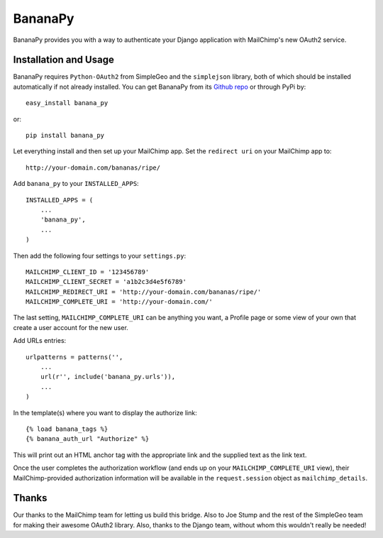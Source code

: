 ========
BananaPy
========

BananaPy provides you with a way to authenticate your Django application with MailChimp's new OAuth2 service.

Installation and Usage
======================

BananaPy requires ``Python-OAuth2`` from SimpleGeo and the ``simplejson`` library, both of which should be installed
automatically if not already installed. You can get BananaPy from its `Github repo <https://github.com/kennethlove/Banana-Py/>`_ 
or through PyPi by::

    easy_install banana_py

or::

    pip install banana_py

Let everything install and then set up your MailChimp app. Set the ``redirect uri`` on your MailChimp app to::

    http://your-domain.com/bananas/ripe/


Add ``banana_py`` to your ``INSTALLED_APPS``::

    INSTALLED_APPS = (
        ...
        'banana_py',
        ...
    )

Then add the following four settings to your ``settings.py``::

    MAILCHIMP_CLIENT_ID = '123456789'
    MAILCHIMP_CLIENT_SECRET = 'a1b2c3d4e5f6789'
    MAILCHIMP_REDIRECT_URI = 'http://your-domain.com/bananas/ripe/'
    MAILCHIMP_COMPLETE_URI = 'http://your-domain.com/'

The last setting, ``MAILCHIMP_COMPLETE_URI`` can be anything you want, a Profile page or some view of your own that create 
a user account for the new user.

Add URLs entries::

    urlpatterns = patterns('',
        ...
        url(r'', include('banana_py.urls')),
        ...
    )

In the template(s) where you want to display the authorize link::

    {% load banana_tags %}
    {% banana_auth_url "Authorize" %}

This will print out an HTML anchor tag with the appropriate link and the supplied text as the link text.

Once the user completes the authorization workflow (and ends up on your ``MAILCHIMP_COMPLETE_URI`` view), their
MailChimp-provided authorization information will be available in the ``request.session`` object as ``mailchimp_details``.


Thanks
======

Our thanks to the MailChimp team for letting us build this bridge. Also to Joe Stump and the rest of the SimpleGeo team for making their awesome OAuth2 library. Also, thanks to the Django team, without whom this wouldn't really be needed!

